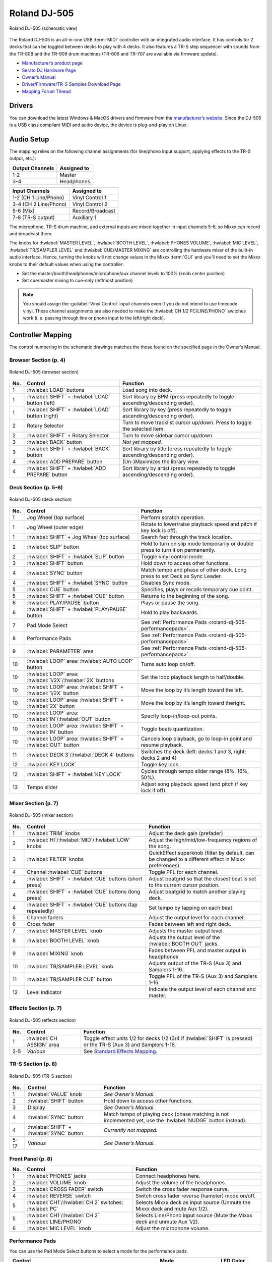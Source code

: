 Roland DJ-505
=============

.. sectionauthor::
   Jan Holthuis <jholthuis@mixxx.org>

.. figure:: ../../_static/controllers/roland_dj_505.svg
   :align: center
   :width: 100%
   :figwidth: 100%
   :alt: Roland DJ-505 (schematic view)
   :figclass: pretty-figures

   Roland DJ-505 (schematic view)


The Roland DJ-505 is an all-in-one USB :term:`MIDI` controller with an integrated audio interface.
It has controls for 2 decks that can be toggled between decks to play with 4 decks.
It also features a TR-S step sequencer with sounds from the TR-808 and the TR-909 drum machines
(TR-606 and TR-707 are available via firmware update).

-  `Manufacturer’s product page <https://www.roland.com/global/products/dj-505/>`__
-  `Serato DJ Hardware Page <https://serato.com/dj/hardware/roland-dj-505>`__
-  `Owner’s Manual <https://www.roland.com/global/support/by_product/dj-505/owners_manuals/>`__
-  `Driver/Firmware/TR-S Samples Download Page <https://www.roland.com/global/products/dj-505/downloads>`__
-  `Mapping Forum Thread <https://mixxx.discourse.group/t/roland-dj-505/17916>`__

.. versionadded:: 2.3.0
.. versionchanged:: 2.4.0
   Added Saved Loop mode and improved Cue Loop Mode.

Drivers
-------

You can download the latest Windows & MacOS drivers and firmware from the `manufacturer’s website <https://www.roland.com/global/products/dj-505/downloads/>`__.
Since the DJ-505 is a USB class compliant MIDI and audio device, the device is plug-and-play on Linux.

Audio Setup
-----------

The mapping relies on the following channel assignments (for line/phono
input support, applying effects to the TR-S output, etc.):

===================== ================
Output Channels       Assigned to
===================== ================
1-2                   Master
3-4                   Headphones
===================== ================

===================== ================
Input Channels        Assigned to
===================== ================
1-2 (CH 1 Line/Phono) Vinyl Control 1
3-4 (CH 2 Line/Phono) Vinyl Control 2
5-6 (Mix)             Record/Broadcast
7-8 (TR-S output)     Auxiliary 1
===================== ================

The microphone, TR-S drum machine, and external inputs are mixed
together in input channels 5-6, so Mixxx can record and broadcast them.

The knobs for :hwlabel:`MASTER LEVEL`, :hwlabel:`BOOTH LEVEL`, :hwlabel:`PHONES VOLUME`, :hwlabel:`MIC LEVEL`, :hwlabel:`TR/SAMPLER LEVEL` and :hwlabel:`CUE/MASTER MIXING` are controlling the hardware mixer of the built-in audio interface.
Hence, turning the knobs will not change values in the Mixxx :term:`GUI` and you’ll need to set the Mixxx knobs to their default values when using the controller:

- Set the master/booth/headphones/microphone/aux channel levels to 100% (knob center position)
- Set cue/master mixing to cue-only (leftmost position)

.. note::
   You should assign the :guilabel:`Vinyl Control` input channels even if you do not intend to use timecode vinyl.
   These channel assignments are also needed to make the :hwlabel:`CH 1/2 PC/LINE/PHONO` switches work (i. e. passing through line or phono input to the left/right deck).

Controller Mapping
------------------

The control numbering in the schematic drawings matches the those found on the
specified page in the Owner’s Manual.


Browser Section (p. 4)
~~~~~~~~~~~~~~~~~~~~~~

.. figure:: ../../_static/controllers/roland_dj_505_browser.svg
   :align: center
   :width: 45%
   :figwidth: 100%
   :alt: Roland DJ-505 (browser section)
   :figclass: pretty-figures

   Roland DJ-505 (browser section)

========  ==================================================  ==========================================
No.       Control                                             Function
========  ==================================================  ==========================================
1         :hwlabel:`LOAD` buttons                             Load song into deck.
1         :hwlabel:`SHIFT` + :hwlabel:`LOAD` button (left)    Sort library by BPM (press repeatedly to toggle ascending/descending order).
1         :hwlabel:`SHIFT` + :hwlabel:`LOAD` button (right)   Sort library by key (press repeatedly to toggle ascending/descending order).
2         Rotary Selector                                     Turn to move tracklist cursor up/down. Press to toggle the selected item.
2         :hwlabel:`SHIFT` + Rotary Selector                  Turn to move sidebar cursor up/down.
3         :hwlabel:`BACK` button                              *Not yet mapped.*
3         :hwlabel:`SHIFT` + :hwlabel:`BACK` button           Sort library by title (press repeatedly  to toggle ascending/descending order).
4         :hwlabel:`ADD PREPARE` button                       (Un-)Maximizes the library view.
4         :hwlabel:`SHIFT` + :hwlabel:`ADD PREPARE` button    Sort library by artist (press repeatedly to toggle ascending/descending order).
========  ==================================================  ==========================================


Deck Section (p. 5-6)
~~~~~~~~~~~~~~~~~~~~~

.. figure:: ../../_static/controllers/roland_dj_505_deck.svg
   :align: center
   :width: 80%
   :figwidth: 100%
   :alt: Roland DJ-505 (deck section)
   :figclass: pretty-figures

   Roland DJ-505 (deck section)

========  ===============================================================  ==========================================
No.       Control                                                          Function
========  ===============================================================  ==========================================
1         Jog Wheel (top surface)                                          Perform scratch operation.
1         Jog Wheel (outer edge)                                           Rotate to lower/raise playback speed and pitch if key lock is off).
1         :hwlabel:`SHIFT` + Jog Wheel (top surface)                       Search fast through the track location.
2         :hwlabel:`SLIP` button                                           Hold to turn on slip mode temporarily or double press to turn it on permanently.
2         :hwlabel:`SHIFT` + :hwlabel:`SLIP` button                        Toggle vinyl control mode.
3         :hwlabel:`SHIFT` button                                          Hold down to access other functions.
4         :hwlabel:`SYNC` button                                           Match tempo and phase of other deck. Long press to set Deck as Sync Leader.
4         :hwlabel:`SHIFT` + :hwlabel:`SYNC` button                        Disables Sync mode.
5         :hwlabel:`CUE` button                                            Specifies, plays or recalls temporary cue point.
5         :hwlabel:`SHIFT` + :hwlabel:`CUE` button                         Returns to the beginning of the song.
6         :hwlabel:`PLAY/PAUSE` button                                     Plays or pause the song.
6         :hwlabel:`SHIFT` + :hwlabel:`PLAY/PAUSE` button                  Hold to play backwards.
7         Pad Mode Select                                                  See :ref:`Performance Pads <roland-dj-505-performancepads>`.
8         Performance Pads                                                 See :ref:`Performance Pads <roland-dj-505-performancepads>`.
9         :hwlabel:`PARAMETER` area                                        See :ref:`Performance Pads <roland-dj-505-performancepads>`.
10        :hwlabel:`LOOP` area: :hwlabel:`AUTO  LOOP` button               Turns auto loop on/off.
10        :hwlabel:`LOOP` area: :hwlabel:`1/2X`/:hwlabel:`2X` buttons      Set the loop playback length to half/double.
10        :hwlabel:`LOOP` area: :hwlabel:`SHIFT` + :hwlabel:`1/2X` button  Move the loop by it’s length toward the left.
10        :hwlabel:`LOOP` area: :hwlabel:`SHIFT` + :hwlabel:`2X` button    Move the loop by it’s length toward theright.
10        :hwlabel:`LOOP` area: :hwlabel:`IN`/:hwlabel:`OUT` button        Specify loop-in/loop-out points.
10        :hwlabel:`LOOP` area: :hwlabel:`SHIFT` + :hwlabel:`IN` button    Toggle beats quantization.
10        :hwlabel:`LOOP` area: :hwlabel:`SHIFT` + :hwlabel:`OUT` button   Cancels loop playback, go to loop-in point and resume playback.
11        :hwlabel:`DECK 3`/:hwlabel:`DECK  4` buttons                     Switches the deck (left: decks 1 and 3, right: decks 2 and 4)
12        :hwlabel:`KEY LOCK`                                              Toggle key lock.
12        :hwlabel:`SHIFT` + :hwlabel:`KEY LOCK`                           Cycles through tempo slider range (8%, 16%, 50%).
13        Tempo slider                                                     Adjust song playback speed (and pitch if key lock if off).
========  ===============================================================  ==========================================


Mixer Section (p. 7)
~~~~~~~~~~~~~~~~~~~~

.. figure:: ../../_static/controllers/roland_dj_505_mixer.svg
   :align: center
   :width: 50%
   :figwidth: 100%
   :alt: Roland DJ-505 (mixer section)
   :figclass: pretty-figures

   Roland DJ-505 (mixer section)

========  ===============================================================  ==========================================
No.       Control                                                          Function
========  ===============================================================  ==========================================
1         :hwlabel:`TRIM` knobs                                            Adjust the deck gain (prefader)
2         :hwlabel:`HI`/:hwlabel:`MID`/:hwlabel:`LOW` knobs                Adjust the high/mid/low-frequency regions of the song.
3         :hwlabel:`FILTER` knobs                                          QuickEffect superknob (filter by default, can be changed to a different effect in Mixxx preferences)
4         Channel :hwlabel:`CUE` buttons                                   Toggle PFL for each channel.
4         :hwlabel:`SHIFT` + :hwlabel:`CUE` buttons (short press)          Adjust beatgrid so that the closest beat is set to the current cursor position.
4         :hwlabel:`SHIFT` + :hwlabel:`CUE` buttons (long press)           Adjust beatgrid to match another playing deck.
4         :hwlabel:`SHIFT` + :hwlabel:`CUE` buttons (tap repeatedly)       Set tempo by tapping on each beat.
5         Channel faders                                                   Adjust the output level for each channel.
6         Cross fader                                                      Fades between left and right deck.
7         :hwlabel:`MASTER LEVEL` knob                                     Adjusts the master output level.
8         :hwlabel:`BOOTH LEVEL` knob                                      Adjusts the output level of the :hwlabel:`BOOTH OUT` jacks.
9         :hwlabel:`MIXING` knob                                           Fades between PFL and master output in headphones
10        :hwlabel:`TR/SAMPLER LEVEL` knob                                 Adjusts output of the TR-S (Aux 3) and Samplers 1-16.
11        :hwlabel:`TR/SAMPLER CUE` button                                 Toggle PFL of the TR-S (Aux 3) and Samplers 1-16.
12        Level indicator                                                  Indicate the output level of each channel and master.
========  ===============================================================  ==========================================


Effects Section (p. 7)
~~~~~~~~~~~~~~~~~~~~~~

.. figure:: ../../_static/controllers/roland_dj_505_effects.svg
   :align: center
   :width: 60%
   :figwidth: 100%
   :alt: Roland DJ-505 (effects section)
   :figclass: pretty-figures

   Roland DJ-505 (effects section)

========  ===============================================================  ==========================================
No.       Control                                                          Function
========  ===============================================================  ==========================================
1         :hwlabel:`CH ASSIGN` area                                        Toggle effect units 1/2 for decks 1/2 (3/4 if :hwlabel:`SHIFT` is pressed) or the TR-S (Aux 3) and Samplers 1-16.
2-5       *Various*                                                        See `Standard Effects Mapping <https://github.com/mixxxdj/mixxx/wiki/Standard-Effects-Mapping>`__.
========  ===============================================================  ==========================================


TR-S Section (p. 8)
~~~~~~~~~~~~~~~~~~~

.. figure:: ../../_static/controllers/roland_dj_505_trs.svg
   :align: center
   :width: 100%
   :figwidth: 100%
   :alt: Roland DJ-505 (TR-S section)
   :figclass: pretty-figures

   Roland DJ-505 (TR-S section)

========  ===============================================================  ==========================================
No.       Control                                                          Function
========  ===============================================================  ==========================================
1         :hwlabel:`VALUE` knob                                            *See Owner’s Manual.*
2         :hwlabel:`SHIFT` button                                          Hold down to access other functions.
3         Display                                                          *See Owner’s Manual.*
4         :hwlabel:`SYNC` button                                           Match tempo of playing deck (phase matching is not implemented yet, use the :hwlabel:`NUDGE` button instead).
4         :hwlabel:`SHIFT` + :hwlabel:`SYNC` button                        *Currently not mapped.*
5-17      *Various*                                                        *See Owner’s Manual.*
========  ===============================================================  ==========================================

Front Panel (p. 8)
~~~~~~~~~~~~~~~~~~

========  ===============================================================  ==========================================
No.       Control                                                          Function
========  ===============================================================  ==========================================
1         :hwlabel:`PHONES` jacks                                          Connect headphones here.
2         :hwlabel:`VOLUME` knob                                           Adjust the volume of the headphones.
3         :hwlabel:`CROSS FADER` switch                                    Switch the cross fader response curve.
4         :hwlabel:`REVERSE` switch                                        Switch cross fader reverse (hamster) mode on/off.
5         :hwlabel:`CH1`/:hwlabel:`CH 2` switches: :hwlabel:`PC`           Selects Mixxx deck as input source (Unmute the Mixxx deck and mute Aux 1/2).
5         :hwlabel:`CH1`/:hwlabel:`CH 2` :hwlabel:`LINE/PHONO`             Selects Line/Phono input source (Mute the Mixxx deck and unmute Aux 1/2).
6         :hwlabel:`MIC LEVEL` knob                                        Adjust the microphone volume.
========  ===============================================================  ==========================================

.. _roland-dj-505-performancepads:

Performance Pads
~~~~~~~~~~~~~~~~

You can use the Pad Mode Select buttons to select a mode for the
performance pads.

==========================================================  =====================  ==========
Control                                                     Mode                   LED Color
==========================================================  =====================  ==========
:hwlabel:`HOT CUE` button                                   Hot Cue Mode           White
:hwlabel:`SHIFT` + :hwlabel:`HOT CUE` button                Cue Loop Mode          Blue
:hwlabel:`SHIFT` + :hwlabel:`HOT CUE` button (press twice)  Prepare Mode           Red
:hwlabel:`ROLL` button                                      Roll Mode              Light blue
:hwlabel:`ROLL` button (press twice)                        Saved Loop Mode        Green
:hwlabel:`TR` button                                        TR Mode                Red
:hwlabel:`SHIFT` + :hwlabel:`TR` button                     Pattern Mode           Green
:hwlabel:`TR` button (press twice)                          TR Velocity Mode       Orange
:hwlabel:`SAMPLER` button                                   Sampler Mode           Magenta
:hwlabel:`SHIFT` + :hwlabel:`SAMPLER` button                Velocity Sampler Mode  Purple
:hwlabel:`SAMPLER` button (press twice)                     Pitch Play Mode        Green
==========================================================  =====================  ==========

Most pad modes are similar to those found when used with Serato.
Modes that are described in the owner’s manual (Slicer, Slicer
Loop, Flip) but not listed below are currently not mapped.

Hot Cue Mode
^^^^^^^^^^^^

.. figure:: ../../_static/controllers/roland_dj_505_performancepads.svg
   :align: center
   :width: 65%
   :figwidth: 100%
   :alt: Roland DJ-505 (performance pads)
   :figclass: pretty-figures

   Roland DJ-505 (performance pads)

Bookmark positions in the track and jump to them.

========  ===============================================================  ==========================================
No.       Control                                                          Function
========  ===============================================================  ==========================================
1-8       Pad (unlit)                                                      Save current position as hot cue.
1-8       Pad (lit)                                                        Jump to hot cue. If the track is stopped, holding the pad will preview the hot cue until the pad is released.
1-8       :hwlabel:`SHIFT` + Pad (lit)                                     Clear hot cue.
9         :hwlabel:`PARAMETER -` button                                    Change color of last used hotcue to the previous color in the palette.
10        :hwlabel:`PARAMETER +` button                                    Change color of last used hotcue to the next color in the palette.
9         :hwlabel:`SHIFT` + :hwlabel:`PARAMETER -` button                 Move beatgrid left.
10        :hwlabel:`SHIFT` + :hwlabel:`PARAMETER +` button                 Move beatgrid right.
========  ===============================================================  ==========================================

Cue Loop Mode
^^^^^^^^^^^^^

.. figure:: ../../_static/controllers/roland_dj_505_performancepads.svg
   :align: center
   :width: 65%
   :figwidth: 100%
   :alt: Roland DJ-505 (performance pads)
   :figclass: pretty-figures

   Roland DJ-505 (performance pads)

Set beatloop from a hot cue point.

========  ===============================================================  ==========================================
No.       Control                                                          Function
========  ===============================================================  ==========================================
1-8       Pad (lit)                                                        Set a beatloop at the position of the hotcue.
1-8       :hwlabel:`SHIFT` + Pad (lit)                                     Set a beatloop at the position of the hotcue and jump to it.
1-8       Pad (unlit)                                                      Save the current position as hot cue and set a beatloop.
9         :hwlabel:`PARAMETER -` button                                    Halve the size of the current loop.
10        :hwlabel:`PARAMETER +` button                                    Double the size of the current loop.
9-10      :hwlabel:`SHIFT` + :hwlabel:`PARAMETER -/+` buttons              *Currently not mapped*.
========  ===============================================================  ==========================================

Prepare Mode
^^^^^^^^^^^^

.. figure:: ../../_static/controllers/roland_dj_505_performancepads.svg
   :align: center
   :width: 65%
   :figwidth: 100%
   :alt: Roland DJ-505 (performance pads)
   :figclass: pretty-figures

   Roland DJ-505 (performance pads)

This mode allow you to prepare tracks by setting intro/outro cues.

========  ===============================================================  ==========================================
No.       Control                                                          Function
========  ===============================================================  ==========================================
1         Pad (unlit)                                                      Set current position as intro start.
1         Pad (lit)                                                        Jump to intro start position.
2         Pad (unlit)                                                      Set current position as intro end.
2         Pad (lit)                                                        Jump to intro end position.
3         Pad (unlit)                                                      Set current position as outro start.
3         Pad (lit)                                                        Jump to outro start position.
4         Pad (unlit)                                                      Set current position as outro end.
4         Pad (lit)                                                        Jump to outro end position.
5-8       Pad                                                              *Currently not mapped*.
9-10      :hwlabel:`SHIFT` + :hwlabel:`PARAMETER -/+` buttons              *Currently not mapped*.
========  ===============================================================  ==========================================

.. note:: This mode has been added by the Mixxx developers and is not available in
          Serato.

Roll Mode
^^^^^^^^^

.. figure:: ../../_static/controllers/roland_dj_505_performancepads.svg
   :align: center
   :width: 65%
   :figwidth: 100%
   :alt: Roland DJ-505 (performance pads)
   :figclass: pretty-figures

   Roland DJ-505 (performance pads)

The Roll Mode provides quick access to rolling loops and beatjumps.

========  ===============================================================  ==========================================
No.       Control                                                          Function
========  ===============================================================  ==========================================
1-4       Pad (hold)                                                       Play a rolling loop with the beatlength that is assigned to the pad.
5         Pad (press)                                                      Beatjump left.
6         Pad (press)                                                      Decrease beatjump size.
7         Pad (press)                                                      Increase beatjump size.
8         Pad (press)                                                      Beatjump right.
9         :hwlabel:`PARAMETER -` button                                    Halve the size of the current loop.
10        :hwlabel:`PARAMETER +` button                                    Double the size of the current loop.
9-10      :hwlabel:`SHIFT` + :hwlabel:`PARAMETER -/+` buttons              *Currently not mapped*.
========  ===============================================================  ==========================================

Saved Loop Mode
^^^^^^^^^^^^^^^

.. figure:: ../../_static/controllers/roland_dj_505_performancepads.svg
   :align: center
   :width: 65%
   :figwidth: 100%
   :alt: Roland DJ-505 (performance pads)
   :figclass: pretty-figures

   Roland DJ-505 (performance pads)

Save and restore saved loops.

========  ===============================================================  ==========================================
No.       Control                                                          Function
========  ===============================================================  ==========================================
1-8       Pad (unlit)                                                      If a loop is enabled, save that loop into the hotcue slot. If no loop is enabled, set a beatloop from the current position and save it.
1-8       Pad (lit)                                                        Enable saved loop.
1-8       Pad (blinking)                                                   Disable saved loop.
1-8       :hwlabel:`SHIFT` + Pad (lit/blinking)                            Enable saved loop and jump to the loop start position.
1-8       :hwlabel:`SHIFT` + Pad (lit/blinking, long press)                Delete saved loop from hotcue slot.
9         :hwlabel:`PARAMETER -` button                                    Change color of last used hotcue to the previous color in the palette.
10        :hwlabel:`PARAMETER +` button                                    Change color of last used hotcue to the next color in the palette.
9         :hwlabel:`PARAMETER -` button                                    Halve the size of the current loop.
10        :hwlabel:`PARAMETER +` button                                    Double the size of the current loop.
========  ===============================================================  ==========================================

TR/Pattern/TR Velocity Modes
^^^^^^^^^^^^^^^^^^^^^^^^^^^^

These modes are hardcoded in the device firmware, so they work exactly as
described in the Owner’s Manual.


Sampler/Velocity Sampler Play Modes
^^^^^^^^^^^^^^^^^^^^^^^^^^^^^^^^^^^

.. figure:: ../../_static/controllers/roland_dj_505_performancepads.svg
   :align: center
   :width: 65%
   :figwidth: 100%
   :alt: Roland DJ-505 (performance pads)
   :figclass: pretty-figures

   Roland DJ-505 (performance pads)

The sampler modes allow you to load, play and stop samples in the first 8 sample slots.

========  ===============================================================  ==========================================
No.       Control                                                          Function
========  ===============================================================  ==========================================
1-8       Pad (unlit)                                                      Load currently selected track into the sample slot associated with the pad.
1-8       :hwlabel:`SHIFT` + Pad (lit)                                     If the sample is playing, stop the playback. If the sample is not playing, eject the sample from the sample slot.
1-8       Pad (lit)                                                        Play the sample in the sample slot associated with the pad. *Velocity Sampler Mode*: The playback volume of the sample depends on the pressure (velocity).
9-10      :hwlabel:`PARAMETER -/+` buttons                                 *Currently not mapped*.
========  ===============================================================  ==========================================


Pitch Play Mode
^^^^^^^^^^^^^^^

.. figure:: ../../_static/controllers/roland_dj_505_performancepads.svg
   :align: center
   :width: 65%
   :figwidth: 100%
   :alt: Roland DJ-505 (performance pads)
   :figclass: pretty-figures

   Roland DJ-505 (performance pads)

Play the track from a hot cue position and change the pitch in semitone steps.
Pads right of the white lit pad raise the pitch, pads left of it lower it.

========  ===============================================================  ==========================================
No.       Control                                                          Function
========  ===============================================================  ==========================================
1-8       Pad                                                              Play currently selected hotcue with modified pitch.
1-8       :hwlabel:`SHIFT` + Pad (dimly lit)                               Select hot cue for pitch play. The pad of the currently selected hotcue pad is lit.
9-10      :hwlabel:`PARAMETER -/+` buttons                                 Cycles through semitone ranges (Up, Mid, Down).
========  ===============================================================  ==========================================

Known Issues
------------

-  TR-S Syncing currently works at the :term:`BPM` level, but phase syncing is not implemented yet.
   As a workaround, the :hwlabel:`NUDGE` button can be used to adjust the phase.
   This depends on :term:`MIDI` clock I/O (`Launchpad Bug #682221 <https://bugs.launchpad.net/mixxx/+bug/682221>`__).
-  Some performance pad modes are missing
   (Slicer [`Launchpad Bug #1828886 <https://bugs.launchpad.net/mixxx/+bug/1828886>`__],
   Slicer Loop,
   Flip [`Launchpad Bug #1768113 <https://bugs.launchpad.net/mixxx/+bug/1768113>`__])
-  Some buttons are not mapped yet (e.g. :hwlabel:`BACK`)
-  LEDs on :hwlabel:`BACK`/:hwlabel:`ADD PREPARE` do not work
   (this seems to be a hardware/firmware bug and does not work in Serato either)
-  Controller does not send current cross fader value on Serato SysEx Message
   (this seems to be a hardware/firmware bug and does not work in Serato either)
